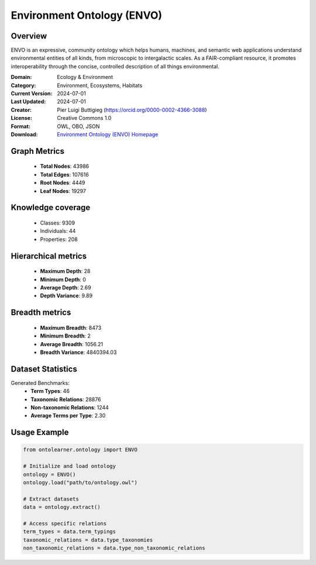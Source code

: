 Environment Ontology (ENVO)
==========================

Overview
--------
ENVO is an expressive, community ontology which helps humans, machines,
and semantic web applications understand environmental entities of all kinds,
from microscopic to intergalactic scales. As a FAIR-compliant resource, it promotes interoperability
through the concise, controlled description of all things environmental.

:Domain: Ecology & Environment
:Category: Environment, Ecosystems, Habitats
:Current Version: 2024-07-01
:Last Updated: 2024-07-01
:Creator: Pier Luigi Buttigieg (https://orcid.org/0000-0002-4366-3088)
:License: Creative Commons 1.0
:Format: OWL, OBO, JSON
:Download: `Environment Ontology (ENVO) Homepage <https://obofoundry.org/ontology/envo.html>`_

Graph Metrics
-------------
    - **Total Nodes**: 43986
    - **Total Edges**: 107616
    - **Root Nodes**: 4449
    - **Leaf Nodes**: 19297

Knowledge coverage
------------------
    - Classes: 9309
    - Individuals: 44
    - Properties: 208

Hierarchical metrics
--------------------
    - **Maximum Depth**: 28
    - **Minimum Depth**: 0
    - **Average Depth**: 2.69
    - **Depth Variance**: 9.89

Breadth metrics
------------------
    - **Maximum Breadth**: 8473
    - **Minimum Breadth**: 2
    - **Average Breadth**: 1056.21
    - **Breadth Variance**: 4840394.03

Dataset Statistics
------------------
Generated Benchmarks:
    - **Term Types**: 46
    - **Taxonomic Relations**: 28876
    - **Non-taxonomic Relations**: 1244
    - **Average Terms per Type**: 2.30

Usage Example
-------------
.. code-block:: python

    from ontolearner.ontology import ENVO

    # Initialize and load ontology
    ontology = ENVO()
    ontology.load("path/to/ontology.owl")

    # Extract datasets
    data = ontology.extract()

    # Access specific relations
    term_types = data.term_typings
    taxonomic_relations = data.type_taxonomies
    non_taxonomic_relations = data.type_non_taxonomic_relations
